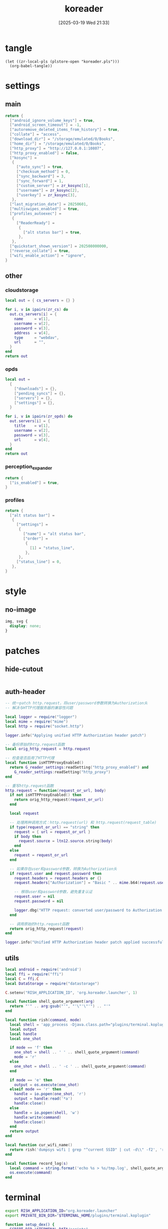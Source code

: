 #+title:      koreader
#+date:       [2025-03-19 Wed 21:33]
#+filetags:   :android:
#+identifier: 20250319T213329
#+property: :header-args: :comments no

* tangle
#+begin_src elisp
(let ((zr-local-pls (plstore-open "koreader.pls")))
  (org-babel-tangle))
#+end_src

* settings
:PROPERTIES:
:tangle-dir: (if (eq 'android system-type) "/storage/emulated/0/koreader" zr-org-tangle-default-dir)
:END:

** main
:PROPERTIES:
:CUSTOM_ID: 31f80453-32fa-4602-8245-9ba3c141aba6
:END:
#+header: :var zr_kosync=(nth 2 (plstore-get zr-local-pls "kosync"))
#+begin_src lua :tangle (zr-org-by-tangle-dir "settings.reader.lua") :mkdirp t
return {
  ["android_ignore_volume_keys"] = true,
  ["android_screen_timeout"] = -1,
  ["autoremove_deleted_items_from_history"] = true,
  ["collate"] = "access",
  ["download_dir"] = "/storage/emulated/0/Books",
  ["home_dir"] = "/storage/emulated/0/Books",
  ["http_proxy"] = "http://127.0.0.1:10807",
  ["http_proxy_enabled"] = false,
  ["kosync"] =
   {
     ["auto_sync"] = true,
     ["checksum_method"] = 0,
     ["sync_backward"] = 3,
     ["sync_forward"] = 1,
     ["custom_server"] = zr_kosync[1],
     ["username"] = zr_kosync[2],
     ["userkey"] = zr_kosync[3],
   },
  ["last_migration_date"] = 20250601,
  ["multiswipes_enabled"] = true,
  ["profiles_autoexec"] =
   {
     ["ReaderReady"] =
      {
        ["alt status bar"] = true,
      },
   },
  ["quickstart_shown_version"] = 202508000000,
  ["reverse_collate"] = true,
  ["wifi_enable_action"] = "ignore",
}
#+end_src

** other
:PROPERTIES:
:tangle-dir: (if (eq 'android system-type) "/storage/emulated/0/koreader/settings" zr-org-tangle-default-dir)
:END:

*** cloudstorage
:PROPERTIES:
:CUSTOM_ID: b9d5d74b-e33b-460f-9e81-ffce4b770ded
:END:
#+header: :var zr_cs=(plist-get (cdr (plstore-get zr-local-pls "cs")) :server)
#+begin_src lua :mkdirp t :tangle (zr-org-by-tangle-dir "cloudstorage.lua")
local out = { cs_servers = {} }

for i, v in ipairs(zr_cs) do
  out.cs_servers[i] = {
    name     = v[1],
    username = v[2],
    password = v[3],
    address  = v[4],
    type     = "webdav",
    url      = "",
  }
end
return out
#+end_src

*** opds
:PROPERTIES:
:CUSTOM_ID: 2bf4064a-bb05-46bb-a30d-e2563035b465
:END:
#+header: :var zr_opds=(plist-get (cdr (plstore-get zr-local-pls "opds")) :server)
#+begin_src lua :mkdirp t :tangle (zr-org-by-tangle-dir "opds.lua")
local out =
  {
    ["downloads"] = {},
    ["pending_syncs"] = {},
    ["servers"] = {},
    ["settings"] = {},
  }

for i, v in ipairs(zr_opds) do
  out.servers[i] = {
    title    = v[1],
    username = v[2],
    password = v[3],
    url      = v[4],
  }
end
return out
#+end_src

*** perception_expander
:PROPERTIES:
:CUSTOM_ID: 584878ee-97f7-48f3-a508-691b60a1fa63
:END:
#+begin_src lua :tangle (zr-org-by-tangle-dir "perception_expander.lua") :mkdirp t
return {
  ["is_enabled"] = true,
}
#+end_src

*** profiles
:PROPERTIES:
:CUSTOM_ID: 8c013e7d-a376-4b5b-b06c-f169b514fb1e
:END:
#+begin_src lua :tangle (zr-org-by-tangle-dir "profiles.lua") :mkdirp t
return {
  ["alt status bar"] =
   {
     ["settings"] =
      {
        ["name"] = "alt status bar",
        ["order"] =
         {
           [1] = "status_line",
         },
      },
     ["status_line"] = 0,
   },
}
#+end_src


* style
:PROPERTIES:
:tangle-dir: (if (eq 'android system-type) "/storage/emulated/0/koreader/styletweaks" zr-org-tangle-default-dir)
:END:

** no-image
:PROPERTIES:
:CUSTOM_ID: f064a0e2-42de-425a-8aca-82dbeb7dcad4
:END:
#+begin_src css :tangle (zr-org-by-tangle-dir "no-image.css")
img, svg {
  display: none;
}
#+end_src

* patches
:PROPERTIES:
:tangle-dir: (if (eq 'android system-type) "/storage/emulated/0/koreader/patches" zr-org-tangle-default-dir)
:CUSTOM_ID: 0fc9e81f-6433-4e73-b443-f545f4e4c87e
:END:

** hide-cutout
:PROPERTIES:
:CUSTOM_ID: 13adabbe-183c-4fac-9a20-e8dcd762a921
:END:
#+header: :prologue "local screen = require('android').screen"
#+header: :var screen.height=(if (eq 'android system-type) (string-to-number (replace-regexp-in-string "^Physical size: [[:digit:]]+x\\([[:digit:]]+\\)\n" "\\1" (zr-android-rish-command-to-string "wm size"))) "dummy")
#+begin_src lua :mkdirp t :tangle (zr-org-by-tangle-dir "10-hide-cutout.lua")
#+end_src

** auth-header
:PROPERTIES:
:CUSTOM_ID: 40e0faad-2d9d-44c2-a846-2e976044e265
:END:
#+begin_src lua :tangle (zr-org-by-tangle-dir "1-auth-header.lua")
-- 统一patch http.request，将user/password参数转换为Authorization头
-- 解决与HTTP代理服务器的兼容性问题

local logger = require("logger")
local mime = require("mime")
local http = require("socket.http")

logger.info("Applying unified HTTP Authorization header patch")

-- 备份原始的http.request函数
local orig_http_request = http.request

-- 检查是否启用了HTTP代理
local function isHTTPProxyEnabled()
  return G_reader_settings:readSetting("http_proxy_enabled") and
    G_reader_settings:readSetting("http_proxy")
end

-- 重写http.request函数
http.request = function(request_or_url, body)
  if not isHTTPProxyEnabled() then
    return orig_http_request(request_or_url)
  end

  local request

  -- 处理两种调用方式：http.request(url) 和 http.request(request_table)
  if type(request_or_url) == "string" then
    request = { url = request_or_url }
    if body then
      request.source = ltn12.source.string(body)
    end
  else
    request = request_or_url
  end

  -- 如果存在user和password参数，转换为Authorization头
  if request.user and request.password then
    request.headers = request.headers or {}
    request.headers["Authorization"] = "Basic " .. mime.b64(request.user .. ":" .. request.password)

    -- 移除user和password参数，避免重复认证
    request.user = nil
    request.password = nil

    logger.dbg("HTTP request: converted user/password to Authorization header")
  end

  -- 调用原始的http.request函数
  return orig_http_request(request)
end

logger.info("Unified HTTP Authorization header patch applied successfully")
#+end_src

** utils
:PROPERTIES:
:CUSTOM_ID: a0ab750b-b797-4535-a6f9-39f856b6a9f6
:END:
#+begin_src lua :tangle (zr-org-by-tangle-dir "2-utils.lua")
local android = require('android')
local ffi = require("ffi")
local C = ffi.C
local DataStorage = require("datastorage")

C.setenv("RISH_APPLICATION_ID", 'org.koreader.launcher', 1)

local function shell_quote_argument(arg)
  return "'" .. arg:gsub("'", "'\"'\"'") .. "'"
end

local function rish(command, mode)
  local shell = 'app_process -Djava.class.path="plugins/terminal.koplugin/rish_shizuku.dex" /system/bin --nice-name=rish rikka.shizuku.shell.ShizukuShellLoader'
  local output
  local handle
  local one_shot

  if mode == 'f' then
    one_shot = shell .. ' ' .. shell_quote_argument(command)
    mode = 'r'
  else
    one_shot = shell .. ' -c ' .. shell_quote_argument(command)
  end

  if mode == 'e' then
    output = os.execute(one_shot)
  elseif mode == 'r' then
    handle = io.popen(one_shot, 'r')
    output = handle:read('*a')
    handle:close()
  else
    handle = io.popen(shell, 'w')
    handle:write(command)
    handle:close()
  end
  return output
end

local function cur_wifi_name()
  return rish('dumpsys wifi | grep "^current SSID" | cut -d\\" -f2', 'r')
end

local function record_log(s)
  local command = string.format('echo %s > %s/tmp.log', shell_quote_argument(s), DataStorage:getDataDir())
  os.execute(command)
end
#+end_src

* terminal
:PROPERTIES:
:tangle-dir: (if (eq 'android system-type) "/storage/emulated/0/koreader/scripts" zr-org-tangle-default-dir)
:CUSTOM_ID: d813743c-d2d6-49dc-8655-b17dd74b20ac
:END:
#+begin_src sh :tangle (zr-org-by-tangle-dir "profile.user")
export RISH_APPLICATION_ID="org.koreader.launcher"
export PRIVATE_BIN_DIR="$TERMINAL_HOME/plugins/terminal.koplugin"

function setup_dex() {
  SCRIPT_DIR="$TERMINAL_DATA/scripts"

  for file in "$SCRIPT_DIR"/*.dex; do
    filename=$(basename "$file")
    mv -f "$file" "$PRIVATE_BIN_DIR/"
    chmod 400 "$PRIVATE_BIN_DIR/$filename"
  done
}

setup_dex

function rish() {
  /system/bin/app_process -Djava.class.path="$PRIVATE_BIN_DIR/rish_shizuku.dex" /system/bin --nice-name=rish rikka.shizuku.shell.ShizukuShellLoader "$@"
}
#+end_src

# Local Variables:
# org-babel-tangle-use-relative-file-links: nil
# End:
